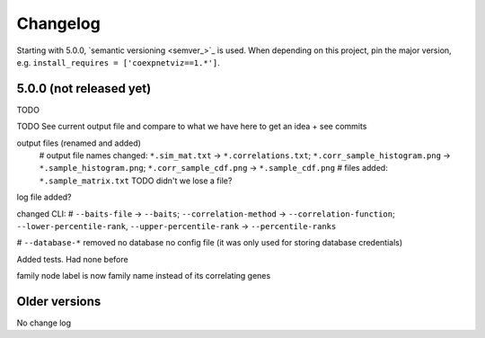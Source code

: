 Changelog
=========
Starting with 5.0.0, `semantic versioning <semver_>`_ is used. When depending
on this project, pin the major version, e.g. ``install_requires =
['coexpnetviz==1.*']``.

5.0.0 (not released yet)
------------------------
TODO

TODO See current output file and compare to what we have here to get an idea
+ see commits

output files (renamed and added)
  # output file names changed: ``*.sim_mat.txt`` -> ``*.correlations.txt``; ``*.corr_sample_histogram.png`` -> ``*.sample_histogram.png``; ``*.corr_sample_cdf.png`` -> ``*.sample_cdf.png``
  # files added: ``*.sample_matrix.txt``
  TODO didn't we lose a file?

log file added?

changed CLI:
# ``--baits-file`` -> ``--baits``; ``--correlation-method`` -> ``--correlation-function``; ``--lower-percentile-rank``, ``--upper-percentile-rank`` -> ``--percentile-ranks``

# ``--database-*`` removed
no database
no config file (it was only used for storing database credentials)

Added tests. Had none before

family node label is now family name instead of its correlating genes 

Older versions
--------------
No change log

.. _semantic versioning: http://semver.org/spec/v2.0.0.html
